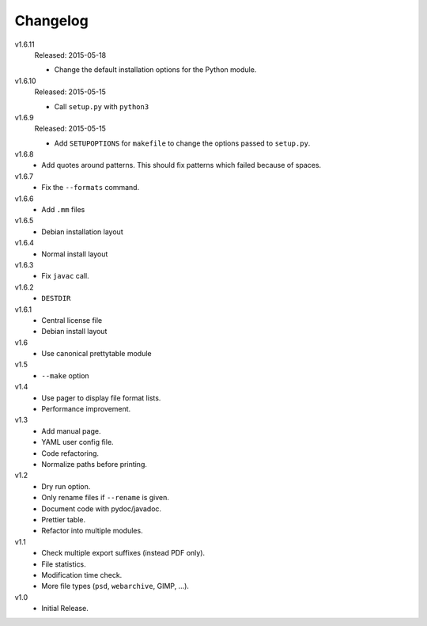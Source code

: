 .. Copyright © 2013-2015 Martin Ueding <dev@martin-ueding.de>

#########
Changelog
#########

v1.6.11
    Released: 2015-05-18

    - Change the default installation options for the Python module.

v1.6.10
    Released: 2015-05-15

    - Call ``setup.py`` with ``python3``

v1.6.9
    Released: 2015-05-15

    - Add ``SETUPOPTIONS`` for ``makefile`` to change the options passed to
      ``setup.py``.

v1.6.8
    - Add quotes around patterns. This should fix patterns which failed because
      of spaces.

v1.6.7
    - Fix the ``--formats`` command.

v1.6.6
    - Add ``.mm`` files

v1.6.5
    - Debian installation layout

v1.6.4
    - Normal install layout

v1.6.3
    - Fix ``javac`` call.

v1.6.2
    - ``DESTDIR``

v1.6.1
    - Central license file
    - Debian install layout

v1.6
    - Use canonical prettytable module

v1.5
    - ``--make`` option

v1.4
    - Use pager to display file format lists.
    - Performance improvement.

v1.3
    - Add manual page.
    - YAML user config file.
    - Code refactoring.
    - Normalize paths before printing.

v1.2
    - Dry run option.
    - Only rename files if ``--rename`` is given.
    - Document code with pydoc/javadoc.
    - Prettier table.
    - Refactor into multiple modules.

v1.1
    - Check multiple export suffixes (instead PDF only).
    - File statistics.
    - Modification time check.
    - More file types (``psd``, ``webarchive``, GIMP, ...).

v1.0
    * Initial Release.
